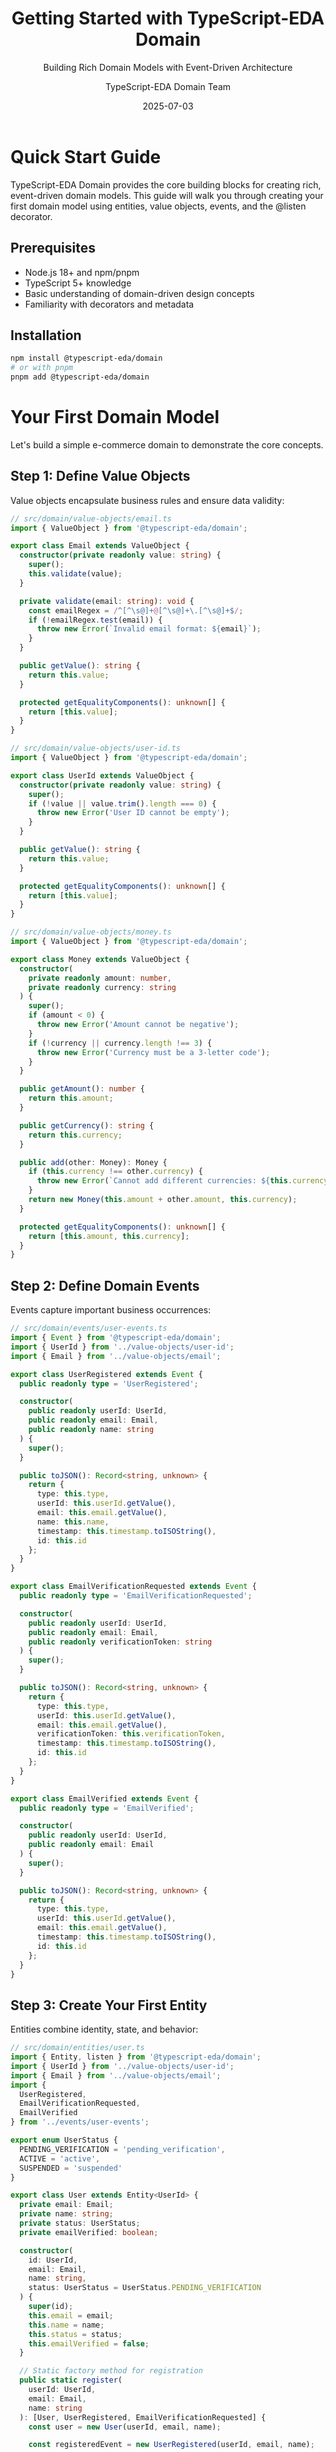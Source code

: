 #+TITLE: Getting Started with TypeScript-EDA Domain
#+SUBTITLE: Building Rich Domain Models with Event-Driven Architecture
#+AUTHOR: TypeScript-EDA Domain Team
#+DATE: 2025-07-03
#+LAYOUT: project
#+PROJECT: typescript-eda-domain

* Quick Start Guide

TypeScript-EDA Domain provides the core building blocks for creating rich, event-driven domain models. This guide will walk you through creating your first domain model using entities, value objects, events, and the @listen decorator.

** Prerequisites

- Node.js 18+ and npm/pnpm
- TypeScript 5+ knowledge
- Basic understanding of domain-driven design concepts
- Familiarity with decorators and metadata

** Installation

#+BEGIN_SRC bash
npm install @typescript-eda/domain
# or with pnpm
pnpm add @typescript-eda/domain
#+END_SRC

* Your First Domain Model

Let's build a simple e-commerce domain to demonstrate the core concepts.

** Step 1: Define Value Objects

Value objects encapsulate business rules and ensure data validity:

#+BEGIN_SRC typescript
// src/domain/value-objects/email.ts
import { ValueObject } from '@typescript-eda/domain';

export class Email extends ValueObject {
  constructor(private readonly value: string) {
    super();
    this.validate(value);
  }

  private validate(email: string): void {
    const emailRegex = /^[^\s@]+@[^\s@]+\.[^\s@]+$/;
    if (!emailRegex.test(email)) {
      throw new Error(`Invalid email format: ${email}`);
    }
  }

  public getValue(): string {
    return this.value;
  }

  protected getEqualityComponents(): unknown[] {
    return [this.value];
  }
}
#+END_SRC

#+BEGIN_SRC typescript
// src/domain/value-objects/user-id.ts
import { ValueObject } from '@typescript-eda/domain';

export class UserId extends ValueObject {
  constructor(private readonly value: string) {
    super();
    if (!value || value.trim().length === 0) {
      throw new Error('User ID cannot be empty');
    }
  }

  public getValue(): string {
    return this.value;
  }

  protected getEqualityComponents(): unknown[] {
    return [this.value];
  }
}
#+END_SRC

#+BEGIN_SRC typescript
// src/domain/value-objects/money.ts
import { ValueObject } from '@typescript-eda/domain';

export class Money extends ValueObject {
  constructor(
    private readonly amount: number,
    private readonly currency: string
  ) {
    super();
    if (amount < 0) {
      throw new Error('Amount cannot be negative');
    }
    if (!currency || currency.length !== 3) {
      throw new Error('Currency must be a 3-letter code');
    }
  }

  public getAmount(): number {
    return this.amount;
  }

  public getCurrency(): string {
    return this.currency;
  }

  public add(other: Money): Money {
    if (this.currency !== other.currency) {
      throw new Error(`Cannot add different currencies: ${this.currency} and ${other.currency}`);
    }
    return new Money(this.amount + other.amount, this.currency);
  }

  protected getEqualityComponents(): unknown[] {
    return [this.amount, this.currency];
  }
}
#+END_SRC

** Step 2: Define Domain Events

Events capture important business occurrences:

#+BEGIN_SRC typescript
// src/domain/events/user-events.ts
import { Event } from '@typescript-eda/domain';
import { UserId } from '../value-objects/user-id';
import { Email } from '../value-objects/email';

export class UserRegistered extends Event {
  public readonly type = 'UserRegistered';

  constructor(
    public readonly userId: UserId,
    public readonly email: Email,
    public readonly name: string
  ) {
    super();
  }

  public toJSON(): Record<string, unknown> {
    return {
      type: this.type,
      userId: this.userId.getValue(),
      email: this.email.getValue(),
      name: this.name,
      timestamp: this.timestamp.toISOString(),
      id: this.id
    };
  }
}

export class EmailVerificationRequested extends Event {
  public readonly type = 'EmailVerificationRequested';

  constructor(
    public readonly userId: UserId,
    public readonly email: Email,
    public readonly verificationToken: string
  ) {
    super();
  }

  public toJSON(): Record<string, unknown> {
    return {
      type: this.type,
      userId: this.userId.getValue(),
      email: this.email.getValue(),
      verificationToken: this.verificationToken,
      timestamp: this.timestamp.toISOString(),
      id: this.id
    };
  }
}

export class EmailVerified extends Event {
  public readonly type = 'EmailVerified';

  constructor(
    public readonly userId: UserId,
    public readonly email: Email
  ) {
    super();
  }

  public toJSON(): Record<string, unknown> {
    return {
      type: this.type,
      userId: this.userId.getValue(),
      email: this.email.getValue(),
      timestamp: this.timestamp.toISOString(),
      id: this.id
    };
  }
}
#+END_SRC

** Step 3: Create Your First Entity

Entities combine identity, state, and behavior:

#+BEGIN_SRC typescript
// src/domain/entities/user.ts
import { Entity, listen } from '@typescript-eda/domain';
import { UserId } from '../value-objects/user-id';
import { Email } from '../value-objects/email';
import { 
  UserRegistered, 
  EmailVerificationRequested, 
  EmailVerified 
} from '../events/user-events';

export enum UserStatus {
  PENDING_VERIFICATION = 'pending_verification',
  ACTIVE = 'active',
  SUSPENDED = 'suspended'
}

export class User extends Entity<UserId> {
  private email: Email;
  private name: string;
  private status: UserStatus;
  private emailVerified: boolean;

  constructor(
    id: UserId,
    email: Email,
    name: string,
    status: UserStatus = UserStatus.PENDING_VERIFICATION
  ) {
    super(id);
    this.email = email;
    this.name = name;
    this.status = status;
    this.emailVerified = false;
  }

  // Static factory method for registration
  public static register(
    userId: UserId,
    email: Email,
    name: string
  ): [User, UserRegistered, EmailVerificationRequested] {
    const user = new User(userId, email, name);
    
    const registeredEvent = new UserRegistered(userId, email, name);
    
    const verificationToken = user.generateVerificationToken();
    const verificationEvent = new EmailVerificationRequested(
      userId, 
      email, 
      verificationToken
    );

    return [user, registeredEvent, verificationEvent];
  }

  @listen(EmailVerified)
  public async verifyEmail(event: EmailVerified): Promise<void> {
    if (!this.id.equals(event.userId)) {
      return; // Not for this user
    }

    this.emailVerified = true;
    this.status = UserStatus.ACTIVE;
  }

  public changeEmail(newEmail: Email): EmailVerificationRequested {
    if (this.status !== UserStatus.ACTIVE) {
      throw new Error('Cannot change email for non-active user');
    }

    this.email = newEmail;
    this.emailVerified = false;
    this.status = UserStatus.PENDING_VERIFICATION;

    const verificationToken = this.generateVerificationToken();
    return new EmailVerificationRequested(this.id, newEmail, verificationToken);
  }

  private generateVerificationToken(): string {
    return Math.random().toString(36).substring(2, 15) + 
           Math.random().toString(36).substring(2, 15);
  }

  // Getters for accessing state
  public getEmail(): Email {
    return this.email;
  }

  public getName(): string {
    return this.name;
  }

  public getStatus(): UserStatus {
    return this.status;
  }

  public isEmailVerified(): boolean {
    return this.emailVerified;
  }

  public isActive(): boolean {
    return this.status === UserStatus.ACTIVE && this.emailVerified;
  }
}
#+END_SRC

** Step 4: Define Repository Interface

Repositories provide domain-friendly data access:

#+BEGIN_SRC typescript
// src/domain/repositories/user-repository.ts
import { Repository } from '@typescript-eda/domain';
import { User } from '../entities/user';
import { UserId } from '../value-objects/user-id';
import { Email } from '../value-objects/email';

export abstract class UserRepository extends Repository<User, UserId> {
  public abstract findByEmail(email: Email): Promise<User | null>;
  public abstract findActiveUsers(): Promise<User[]>;
  public abstract existsByEmail(email: Email): Promise<boolean>;
}
#+END_SRC

** Step 5: Create a Domain Service

Services handle operations that don't naturally belong to entities:

#+BEGIN_SRC typescript
// src/domain/services/user-registration-service.ts
import { User, UserStatus } from '../entities/user';
import { UserId } from '../value-objects/user-id';
import { Email } from '../value-objects/email';
import { UserRepository } from '../repositories/user-repository';
import { UserRegistered, EmailVerificationRequested } from '../events/user-events';

export class UserRegistrationService {
  constructor(private userRepository: UserRepository) {}

  public async registerUser(
    email: Email,
    name: string
  ): Promise<[User, UserRegistered, EmailVerificationRequested]> {
    // Business rule: Email must be unique
    const existingUser = await this.userRepository.findByEmail(email);
    if (existingUser) {
      throw new Error(`User with email ${email.getValue()} already exists`);
    }

    // Generate new user ID
    const userId = new UserId(this.generateUserId());

    // Use factory method for registration
    const [user, registeredEvent, verificationEvent] = User.register(
      userId, 
      email, 
      name
    );

    // Save the user
    await this.userRepository.save(user);

    return [user, registeredEvent, verificationEvent];
  }

  private generateUserId(): string {
    return 'user_' + Date.now() + '_' + Math.random().toString(36).substr(2, 9);
  }
}
#+END_SRC

* Testing Your Domain Model

Domain models are easy to test because they're pure business logic:

** Step 6: Unit Testing

#+BEGIN_SRC typescript
// tests/domain/entities/user.test.ts
import { User, UserStatus } from '../../../src/domain/entities/user';
import { UserId } from '../../../src/domain/value-objects/user-id';
import { Email } from '../../../src/domain/value-objects/email';
import { EmailVerified } from '../../../src/domain/events/user-events';

describe('User Entity', () => {
  let user: User;
  let userId: UserId;
  let email: Email;

  beforeEach(() => {
    userId = new UserId('test-user-123');
    email = new Email('test@example.com');
    user = new User(userId, email, 'Test User');
  });

  describe('Registration', () => {
    it('should create user with pending verification status', () => {
      expect(user.getStatus()).toBe(UserStatus.PENDING_VERIFICATION);
      expect(user.isEmailVerified()).toBe(false);
      expect(user.isActive()).toBe(false);
    });

    it('should create registration events', () => {
      const [newUser, registeredEvent, verificationEvent] = User.register(
        userId,
        email,
        'Test User'
      );

      expect(registeredEvent.type).toBe('UserRegistered');
      expect(registeredEvent.userId).toBe(userId);
      expect(registeredEvent.email).toBe(email);

      expect(verificationEvent.type).toBe('EmailVerificationRequested');
      expect(verificationEvent.userId).toBe(userId);
      expect(verificationEvent.email).toBe(email);
      expect(verificationEvent.verificationToken).toBeTruthy();
    });
  });

  describe('Email Verification', () => {
    it('should verify email and activate user', async () => {
      const verifiedEvent = new EmailVerified(userId, email);
      
      await user.verifyEmail(verifiedEvent);

      expect(user.isEmailVerified()).toBe(true);
      expect(user.getStatus()).toBe(UserStatus.ACTIVE);
      expect(user.isActive()).toBe(true);
    });

    it('should ignore verification for other users', async () => {
      const otherUserId = new UserId('other-user-456');
      const verifiedEvent = new EmailVerified(otherUserId, email);
      
      await user.verifyEmail(verifiedEvent);

      expect(user.isEmailVerified()).toBe(false);
      expect(user.getStatus()).toBe(UserStatus.PENDING_VERIFICATION);
    });
  });

  describe('Email Change', () => {
    it('should allow email change for active users', async () => {
      // First verify the user
      const verifiedEvent = new EmailVerified(userId, email);
      await user.verifyEmail(verifiedEvent);

      // Then change email
      const newEmail = new Email('new@example.com');
      const verificationEvent = user.changeEmail(newEmail);

      expect(user.getEmail()).toBe(newEmail);
      expect(user.isEmailVerified()).toBe(false);
      expect(user.getStatus()).toBe(UserStatus.PENDING_VERIFICATION);
      expect(verificationEvent.type).toBe('EmailVerificationRequested');
    });

    it('should not allow email change for non-active users', () => {
      const newEmail = new Email('new@example.com');

      expect(() => {
        user.changeEmail(newEmail);
      }).toThrow('Cannot change email for non-active user');
    });
  });
});
#+END_SRC

** Step 7: Testing Value Objects

#+BEGIN_SRC typescript
// tests/domain/value-objects/email.test.ts
import { Email } from '../../../src/domain/value-objects/email';

describe('Email Value Object', () => {
  it('should create valid email', () => {
    const email = new Email('test@example.com');
    expect(email.getValue()).toBe('test@example.com');
  });

  it('should reject invalid email formats', () => {
    const invalidEmails = [
      'invalid',
      'invalid@',
      '@example.com',
      'invalid.example.com',
      ''
    ];

    invalidEmails.forEach(invalidEmail => {
      expect(() => new Email(invalidEmail)).toThrow('Invalid email format');
    });
  });

  it('should have value equality', () => {
    const email1 = new Email('test@example.com');
    const email2 = new Email('test@example.com');
    const email3 = new Email('other@example.com');

    expect(email1.equals(email2)).toBe(true);
    expect(email1.equals(email3)).toBe(false);
  });
});
#+END_SRC

** Step 8: Testing Domain Services

#+BEGIN_SRC typescript
// tests/domain/services/user-registration-service.test.ts
import { UserRegistrationService } from '../../../src/domain/services/user-registration-service';
import { Email } from '../../../src/domain/value-objects/email';
import { UserRepository } from '../../../src/domain/repositories/user-repository';
import { User } from '../../../src/domain/entities/user';

// Mock repository for testing
class MockUserRepository extends UserRepository {
  private users: Map<string, User> = new Map();

  async findById(id: any): Promise<User | null> {
    return this.users.get(id.getValue()) || null;
  }

  async save(user: User): Promise<void> {
    this.users.set(user.id.getValue(), user);
  }

  async delete(id: any): Promise<void> {
    this.users.delete(id.getValue());
  }

  async findAll(): Promise<User[]> {
    return Array.from(this.users.values());
  }

  async findByEmail(email: Email): Promise<User | null> {
    return Array.from(this.users.values())
      .find(user => user.getEmail().equals(email)) || null;
  }

  async findActiveUsers(): Promise<User[]> {
    return Array.from(this.users.values())
      .filter(user => user.isActive());
  }

  async existsByEmail(email: Email): Promise<boolean> {
    return Array.from(this.users.values())
      .some(user => user.getEmail().equals(email));
  }
}

describe('UserRegistrationService', () => {
  let userRepository: MockUserRepository;
  let registrationService: UserRegistrationService;

  beforeEach(() => {
    userRepository = new MockUserRepository();
    registrationService = new UserRegistrationService(userRepository);
  });

  it('should register new user successfully', async () => {
    const email = new Email('test@example.com');
    const name = 'Test User';

    const [user, registeredEvent, verificationEvent] = await registrationService.registerUser(
      email,
      name
    );

    expect(user.getEmail()).toBe(email);
    expect(user.getName()).toBe(name);
    expect(registeredEvent.type).toBe('UserRegistered');
    expect(verificationEvent.type).toBe('EmailVerificationRequested');

    // Verify user was saved
    const savedUser = await userRepository.findByEmail(email);
    expect(savedUser).toBeDefined();
    expect(savedUser!.getEmail().equals(email)).toBe(true);
  });

  it('should reject registration with existing email', async () => {
    const email = new Email('test@example.com');
    
    // Register first user
    await registrationService.registerUser(email, 'First User');

    // Try to register second user with same email
    await expect(
      registrationService.registerUser(email, 'Second User')
    ).rejects.toThrow('User with email test@example.com already exists');
  });
});
#+END_SRC

* Best Practices

** Domain Model Guidelines

1. **Keep Value Objects Immutable**: Never provide setters, always create new instances
2. **Encapsulate Business Rules**: Don't let invalid state exist
3. **Use Meaningful Names**: Follow ubiquitous language from business domain
4. **Events Should Be Past Tense**: They represent things that have happened
5. **Test Business Logic Directly**: Don't test infrastructure concerns in domain tests

** Event Design Patterns

#+BEGIN_SRC typescript
// Good: Events are immutable and descriptive
export class OrderCancelled extends Event {
  public readonly type = 'OrderCancelled';
  
  constructor(
    public readonly orderId: OrderId,
    public readonly reason: string,
    public readonly cancelledBy: UserId
  ) {
    super();
  }
}

// Bad: Mutable events with generic names
export class OrderEvent extends Event {
  public type: string; // Mutable
  public data: any; // Not descriptive
}
#+END_SRC

** Entity Lifecycle Management

#+BEGIN_SRC typescript
export class Order extends Entity<OrderId> {
  // Factory methods for creation
  public static create(customerId: CustomerId, items: OrderItem[]): [Order, OrderCreated] {
    const order = new Order(OrderId.generate(), customerId, items);
    const event = new OrderCreated(order.id, customerId, items);
    return [order, event];
  }

  // Business operations return events
  public cancel(reason: string, cancelledBy: UserId): OrderCancelled {
    if (this.status === OrderStatus.SHIPPED) {
      throw new Error('Cannot cancel shipped order');
    }
    
    this.status = OrderStatus.CANCELLED;
    return new OrderCancelled(this.id, reason, cancelledBy);
  }

  // @listen decorators for event handling
  @listen(PaymentProcessed)
  public async markAsPaid(event: PaymentProcessed): Promise<OrderPaid> {
    if (!this.id.equals(event.orderId)) return;
    
    this.paymentStatus = PaymentStatus.PAID;
    return new OrderPaid(this.id, event.paymentId);
  }
}
#+END_SRC

You now have a complete foundation for building rich domain models with TypeScript-EDA Domain. The patterns demonstrated here scale from simple applications to complex enterprise systems while maintaining clarity and testability.